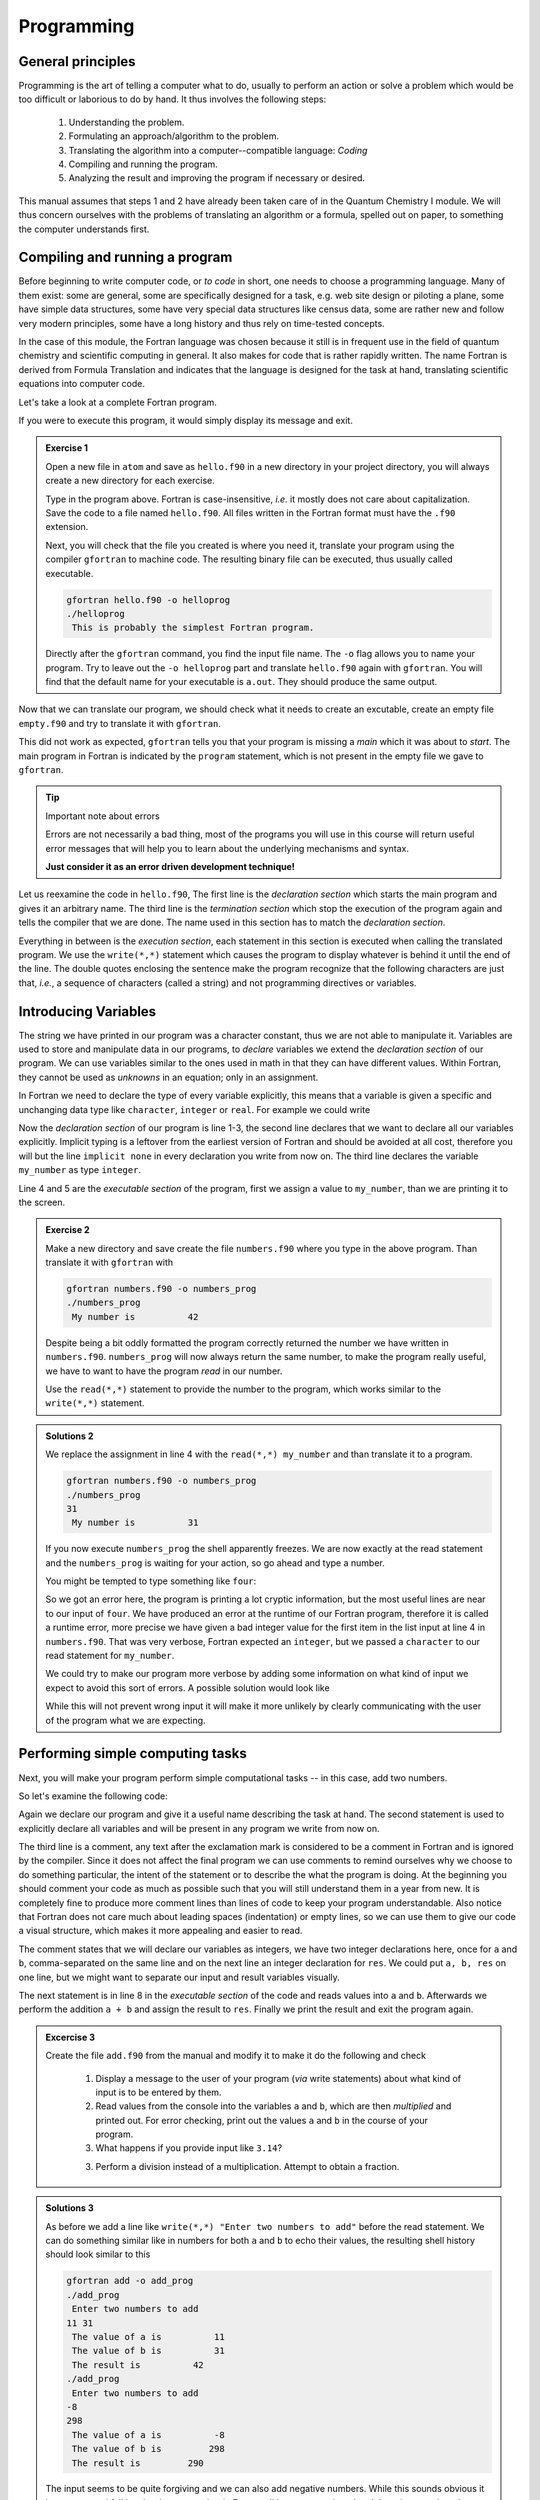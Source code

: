Programming
===========

General principles
------------------

Programming is the art of telling a computer what to do, usually to perform
an action or solve a problem which would be too difficult or laborious to do
by hand.
It thus involves the following steps:

 1. Understanding the problem.
 2. Formulating an approach/algorithm to the problem.
 3. Translating the algorithm into a computer--compatible language: *Coding*
 4. Compiling and running the program.
 5. Analyzing the result and improving the program if necessary or desired.

This manual assumes that steps 1 and 2 have already been taken care of in
the Quantum Chemistry I module.
We will thus concern ourselves with the problems of translating an algorithm
or a formula, spelled out on paper, to something the computer understands first.

Compiling and running a program
-------------------------------

Before beginning to write computer code, or *to code* in short, one needs to
choose a programming language.
Many of them exist: some are general, some are specifically designed for a task,
e.g. web site design or piloting a plane, some have simple data structures,
some have very special data structures like census data, some are rather new
and follow very modern principles, some have a long history and thus rely
on time-tested concepts.

In the case of this module, the Fortran language was chosen because it still
is in frequent use in the field of quantum chemistry and scientific computing
in general. It also makes for code that is rather rapidly written. The name
Fortran is derived from Formula Translation
and indicates that the language is designed for the task at hand, translating
scientific equations into computer code.

Let's take a look at a complete Fortran program.

.. code-block:: fortran
   :caption: hello.f90
   :linenos:

   program hello
   write(*,*) "This is probably the simplest Fortran program"
   end program hello

If you were to execute this program, it would simply display its message and
exit.

.. admonition:: Exercise 1

   Open a new file in ``atom`` and save as ``hello.f90`` in a new directory
   in your project directory, you will always create a new directory for
   each exercise.

   Type in the program above. Fortran is case-insensitive, *i.e.* it mostly
   does not care about capitalization. Save the code to a file named
   ``hello.f90``.
   All files written in the Fortran format must have the ``.f90`` extension.

   Next, you will check that the file you created is where you need it,
   translate your program using the compiler ``gfortran`` to machine code.
   The resulting binary file can be executed, thus usually called executable.

   .. code-block:: bash

      gfortran hello.f90 -o helloprog
      ./helloprog
       This is probably the simplest Fortran program.

   Directly after the ``gfortran`` command, you find the input file name.
   The ``-o`` flag allows you to name your program.
   Try to leave out the ``-o helloprog`` part and translate ``hello.f90`` again
   with ``gfortran``. You will find that the default name for your executable
   is ``a.out``. They should produce the same output.

Now that we can translate our program, we should check what it needs
to create an excutable, create an empty file ``empty.f90`` and try to translate
it with ``gfortran``.

.. code-block:: bash
   :emphasize-lines: 3

   gfortran empty.f90
   /usr/bin/ld: /usr/lib/Scrt1.o: in function ``_start':
   (.text+0x24): undefined reference to ``main'
   collect2: error: ld returned 1 exit status

This did not work as expected, ``gfortran`` tells you that your program is
missing a *main* which it was about to *start*. The main program
in Fortran is indicated by the ``program`` statement, which is not present
in the empty file we gave to ``gfortran``.

.. tip:: Important note about errors

   Errors are not necessarily a bad thing, most of the programs you will
   use in this course will return useful error messages that will help
   you to learn about the underlying mechanisms and syntax.

   **Just consider it as an error driven development technique!**

Let us reexamine the code in ``hello.f90``,
The first line is the *declaration section* which starts the main program
and gives it an arbitrary name.
The third line is the *termination section* which stop the execution of
the program again and tells the compiler that we are done.
The name used in this section has to match the *declaration section*.

Everything in between is the *execution section*, each statement in this
section is executed when calling the translated program.
We use the ``write(*,*)`` statement which causes the program to display
whatever is behind it until the end of the line.
The double quotes enclosing the sentence make the program recognize that
the following characters are just that, *i.e.*, a sequence of characters
(called a string) and not programming directives or variables.

Introducing Variables
---------------------

The string we have printed in our program was a character constant,
thus we are not able to manipulate it.
Variables are used to store and manipulate data in our programs,
to *declare* variables we extend the *declaration section* of our program.
We can use variables similar to the ones used in math in that they can have
different values. Within Fortran, they cannot be used as *unknowns* in an
equation; only in an assignment.

In Fortran we need to declare the type of every variable explicitly,
this means that a variable is given a specific and unchanging data type
like ``character``, ``integer`` or ``real``.
For example we could write

.. code-block:: fortran
   :caption: numbers.f90
   :linenos:

   program numbers
   implicit none
   integer :: my_number
   my_number = 42
   write(*,*) "My number is", my_number
   end program numbers

Now the *declaration section* of our program is line 1-3, the second line
declares that we want to declare all our variables explicitly.
Implicit typing is a leftover from the earliest version of Fortran
and should be avoided at all cost, therefore you will but the line
``implicit none`` in every declaration you write from now on.
The third line declares the variable ``my_number`` as type ``integer``.

Line 4 and 5 are the *executable section* of the program, first we assign
a value to ``my_number``, than we are printing it to the screen.

.. admonition:: Exercise 2

   Make a new directory and save create the file ``numbers.f90`` where
   you type in the above program. Than translate it with ``gfortran``
   with

   .. code-block:: bash

      gfortran numbers.f90 -o numbers_prog
      ./numbers_prog
       My number is          42

   Despite being a bit oddly formatted the program correctly returned the
   number we have written in ``numbers.f90``.
   ``numbers_prog`` will now always return the same number, to make
   the program really useful, we have to want to have the program
   *read* in our number.

   Use the ``read(*,*)`` statement to provide the number to the program,
   which works similar to the ``write(*,*)`` statement.

.. admonition:: Solutions 2

   We replace the assignment in line 4 with the ``read(*,*) my_number``
   and than translate it to a program.

   .. code-block:: bash

      gfortran numbers.f90 -o numbers_prog
      ./numbers_prog
      31
       My number is          31

   If you now execute ``numbers_prog`` the shell apparently freezes.
   We are now exactly at the read statement and the ``numbers_prog`` is waiting
   for your action, so go ahead and type a number.

   You might be tempted to type something like ``four``:

   .. code-block:: none
      :emphasize-lines: 4

      ./numbers_prog
      four
      At line 4 of file numbers.f90 (unit = 5, file = 'stdin')
      Fortran runtime error: Bad integer for item 1 in list input

      Error termination. Backtrace:
      #0  0x7efe31de5e1b in read_integer
         at /build/gcc/src/gcc/libgfortran/io/list_read.c:1099
      #1  0x7efe31de8e29 in list_formatted_read_scalar
         at /build/gcc/src/gcc/libgfortran/io/list_read.c:2171
      #2  0x7efe31def535 in wrap_scalar_transfer
         at /build/gcc/src/gcc/libgfortran/io/transfer.c:2369
      #3  0x7efe31def535 in wrap_scalar_transfer
         at /build/gcc/src/gcc/libgfortran/io/transfer.c:2346
      #4  0x56338a59f23b in ???
      #5  0x56338a59f31a in ???
      #6  0x7efe31867ee2 in ???
      #7  0x56338a59f0fd in ???
      #8  0xffffffffffffffff in ???

   So we got an error here, the program is printing a lot cryptic information,
   but the most useful lines are near to our input of ``four``.
   We have produced an error at the runtime of our Fortran program,
   therefore it is called a runtime error, more precise we have given
   a bad integer value for the first item in the list input at line 4
   in ``numbers.f90``.
   That was very verbose, Fortran expected an ``integer``,
   but we passed a ``character`` to our read statement for ``my_number``.

   We could try to make our program more verbose by adding some information
   on what kind of input we expect to avoid this sort of errors.
   A possible solution would look like

   .. code-block:: fortran
      :caption: numbers.f90
      :linenos:

      program numbers
      implicit none
      integer :: my_number
      write(*,*) "Enter an integer value"
      read(*,*) my_number
      write(*,*) "My number is", my_number
      end program numbers

   While this will not prevent wrong input it will make it more unlikely
   by clearly communicating with the user of the program what we are
   expecting.

Performing simple computing tasks
---------------------------------

Next, you will make your program perform simple computational tasks -- in this
case, add two numbers.

So let's examine the following code:

.. code-block:: fortran
   :caption: add.f90
   :linenos:

   program add
     implicit none
     ! declare variables: integers
     integer :: a, b
     integer :: res

     ! get two values to be stored in a and b
     read(*,*) a, b

     res = a + b  ! perform the addition

     write(*,*) "The result is", res
   end program add

Again we declare our program and give it a useful name describing the task at
hand. The second statement is used to explicitly declare all variables and
will be present in any program we write from now on.

The third line is a comment, any text after the exclamation mark is considered
to be a comment in Fortran and is ignored by the compiler.
Since it does not affect the final program we can use comments to remind
ourselves why we choose to do something particular, the intent of the statement
or to describe the what the program is doing.
At the beginning you should comment your code as much as possible such that
you will still understand them in a year from new. It is completely fine
to produce more comment lines than lines of code to keep your program
understandable.
Also notice that Fortran does not care much about leading spaces (indentation)
or empty lines, so we can use them to give our code a visual structure,
which makes it more appealing and easier to read.

The comment states that we will declare our variables as integers,
we have two integer declarations here, once for ``a`` and ``b``, comma-separated
on the same line and on the next line an integer declaration for ``res``.
We could put ``a, b, res`` on one line, but we might want to separate our
input and result variables visually.

The next statement is in line 8 in the *executable section* of the code
and reads values into ``a`` and ``b``. Afterwards we perform the addition ``a + b``
and assign the result to ``res``. Finally we print the result and exit the
program again.

.. admonition:: Excercise 3

    Create the file ``add.f90`` from the manual and modify it to make it do the
    following and check

     1. Display a message to the user of your program (*via* write statements)
        about what kind of input is to be entered by them.

     2. Read values from the console into the variables ``a`` and ``b``,
        which are then *multiplied* and printed out.
        For error checking, print out the values ``a`` and ``b`` in the course
        of your program.

     3. What happens if you provide input like ``3.14``?

     3. Perform a division instead of a multiplication.
        Attempt to obtain a fraction.

.. admonition:: Solutions 3

   As before we add a line like ``write(*,*) "Enter two numbers to add"``
   before the read statement. We can do something similar like in numbers
   for both ``a`` and ``b`` to echo their values, the resulting shell history
   should look similar to this

   .. code-block:: bash

      gfortran add -o add_prog
      ./add_prog
       Enter two numbers to add
      11 31
       The value of a is          11
       The value of b is          31
       The result is          42
      ./add_prog
       Enter two numbers to add
      -8
      298
       The value of a is          -8
       The value of b is         298
       The result is         290

   The input seems to be quite forgiving and we can also add negative numbers.
   While this sounds obvious it is a common pitfall in other languages,
   but in Fortran all integers are signed and there is no unsigned version
   like in C.

   To change the arithmetic operation in our code we have to know the
   operator used in Fortran to perform anything beyond addition.
   We can use ``+`` for addition, ``-`` for subtraction, ``*`` for multiplication,
   ``/`` for division and ``**`` exponentiation.

   We will skip the resulting output of the multiplication, except for one
   interesting case (you should have created a new file and a new program
   for the multiplication, since there is nothing worse than a program called
   ``add_prog`` performing multiplications).

   .. code-block:: bash

      ./multiply_prog
       Enter two numbers to multiply
      1000000 1000000
       The value of a is     1000000
       The value of b is     1000000
       The result is  -727379968

   which is kind of surprising. Take a piece of paper or perform the
   multiplication in your head, you will probably something pretty close
   to 1,000,000,000,000 instead of -727,379,968, but the computer is not
   as smart as you.
   We choose the default kind of the ``integer`` data types
   which uses 32 bits (4 bytes) to represent whole numbers in a range
   from -2,147,483,648 to +2,147,483,648 (2^31^) using two's complement
   arithmetic, since the expected result is clearly to large to be represented
   with only 32 bits (4 bytes), the result is truncated and the sign bit is left
   toggled which results in a large negative number (which is called
   an integer overflow, to understand why that actually makes sense look up
   two's complement arithmetic).

   Usually you do not have to worry about exceeding the 32 bits (4 bytes)
   of precision since we have data types that can represent such large numbers
   in a better way.

   Finally think carefully about the result you expect when performing
   division with integers. Test your hypothesis with your division program.
   Note for yourself what to expect when trying to obtain fractions from
   integers.

Accuracy of Numbers
-------------------

We already noted in the last exercise that we can create number not
representable by integers like very large number or decimal number,
therefore we have to resort to real numbers declared by the
``real`` data type.

Let us consider the following program using ``real`` variables

.. code-block:: fortran
   :caption: accuracy.f90
   :linenos:

   program accuracy
     implicit none

     real :: a, b, c

     a = 1.0
     b = 6.0
     c = a / b

     write(*,*) 'a is', a
     write(*,*) 'b is', b
     write(*,*) 'c is', c

   end program accuracy

We translate ``accuracy.f90`` to an executable and run it to find that
it is not that accurate

.. code-block:: none

   gfortran accuracy.f90 -o accuracy_test
   ./accuracy.test
    a is   1.00000000
    b is   6.00000000
    c is  0.166666672

Similar to our integer arithmetic test, real (floating point) arithmetic has
also limitation. The default representation uses 32 bits (4 bytes) to represent
the floating point number, which results in 6 significant digits, before
the result starts to differ from what we would expect, by doing the calculation
on a piece of paper or in our head.

Now consider the following program

.. code-block:: fortran
   :caption: kinds.f90
   :linenos:

   program kinds
     implicit none
     intrinsic :: selected_real_kind
     integer :: single, double
     single = selected_real_kind(6)
     double = selected_real_kind(15)
     write(*,*) "For 6 significant digits", single, "bytes are required"
     write(*,*) "For 15 significant digits", double, "bytes are required"
   end program kinds

The ``intrinsic :: selected_real_kinds`` declares that we are using
a build-in function from the Fortran compiler. This one returns the kind
of ``real`` we need to represent a floating point number with the
specified significant digits.

.. admonition:: Exercise 4

   1. create a file ``kinds.f90`` and run it to determine the necessary
      kind of your floating point variables.
   2. use the syntax ``real(kind) ::`` to modify ``accuracy.f90``
      to employ what we call double precision floating point numbers.
      Replace kind with the number you determined in ``kinds.f90``.

.. admonition:: Solutions 4

   The output of the second write statement should be ``8`` on most machines.

   But instead of hardcoding our wanted precision we combine ``kinds.f90`` and
   ``accuracy.f90`` in the final program version.

   .. code-block:: fortran
      :caption: accuracy.f90
      :linenos:

      program accuracy
        implicit none

        intrinsic :: selected_real_kind
        ! kind parameter for real variables
        integer, parameter :: wp = selected_real_kind(15)
        real(wp) :: a, b, c

        ! also use the kind parameter here
        a = 1.0_wp
        b = 6.0_wp
        c = a / b

        write(*,*) 'a is', a
        write(*,*) 'b is', b
        write(*,*) 'c is', c

      end program accuracy

   If we now translate ``accuracy.f90`` we find that the output changed,
   we got more digits printed and also a more accurate, but still
   not perfect result

   .. code-block:: none

      gfortran accuracy.f90 -o accuracy_test
      ./accuracy.test
       a is   1.00000000000000
       b is   6.00000000000000
       c is  0.166666666666667

   It is important to notice here that we cannot get the same result
   we would evaulate on a piece of paper, since the precision is still
   limited by the representation of the number.

   Finally we want to highlight line 6 in ``accuracy``, the ``parameter``
   attached to data type (here ``integer``) is used to declare
   variables that are constant and unchangable through the course of our
   program, more important, their value is known (by the compiler) while
   translating the program. This gives us the possibility to assign
   meaningful and easy to remembeer names to important values.

There is one more issue we have to discuss, look at the following
program which does apprently the same calculation as ``accuracy.f90``,
but with different kinds of literals.

.. code-block:: fortran
   :caption: literals.f90
   :linenos:

   program literals
     implicit none

     intrinsic :: selected_real_kind
     ! kind parameter for real variables
     integer, parameter :: wp = selected_real_kind(15)
     real(wp) :: a, b, c

     a = 1.0_wp / 6.0_wp
     b =    1.0 / 6.0
     c =      1 / 6

     write(*,*) 'a is', a
     write(*,*) 'b is', b
     write(*,*) 'c is', c

   end program literals

If we run the program now we find surprisingly that only ``a`` has the expected
value, while all other are off. We can easily explain the result for ``c``,
the actual calculation is happening in integer arithmetic which yields 0
and is than _casted_ into a real number ``0.0``.

.. code-block:: none

   ./literals_prog
    a is  0.16666666666666666
    b is  0.16666667163372040
    c is  0.00000000000000000

But what happens in case of ``b``, we perform the calculation with ``1.0/6.0``,
but those are real number from the default type represented in 32 bits
(4 bytes) and than, as we store the result in ``b``, _casted_ into a
real number represented in 64 bits (8 bytes).

.. important:: **Always specify the kind parameters in floating point literals!**

Here we introduce the concept of _casting_ one data type to another,
whenever a variable is assigned a different data type, the compiler has
to convert it first, which is called _casting_.

.. admonition:: Possible Errors

   You might ask what happens if we leave out the ``parameter``
   attribute in line 6, let's try it out:

   .. code-block:: fortran
      :caption: accuracy.f90
      :linenos:

      program accuracy
        implicit none

        intrinsic :: selected_real_kind
        ! kind parameter for real variables
        integer :: wp = selected_real_kind(15)
        real(wp) :: a, b, c

        ! also use the kind parameter here
        a = 1.0_wp
        b = 6.0_wp
        c = a / b

        write(*,*) 'a is', a
        write(*,*) 'b is', b
        write(*,*) 'c is', c

      end program accuracy

   ``gfortran`` complains about errors in the source code, pointing you at
   line 7, with several errors following, as usual the first error is the
   interesting one:

   .. code-block:: none
      :emphasize-lines: 6

      gfortran accuracy.f90
      accuracy.f90:7:7:

          7 |   real(wp) :: a, b, c
            |       1
      Error: Parameter ‘wp’ at (1) has not been declared or is a variable, which does not reduce to a constant expression
      accuracy.f90:10:12:

         10 |   a = 1.0_wp
            |            1
      Error: Missing kind-parameter at (1)
      ...

   There we find the solution to our problem in plain text, the parameter ``wp``,
   which is not a parameter in our program, is either not declared (it is)
   or it is a variable.
   ``gfortran`` expects a ``parameter`` here, but we passed a variable.
   All other errors result from either the missing ``parameter``
   attribute or that ``gfortran`` could not translate line 7 due to the first
   error.

   Therefore, always check for the first error that occurs.

   You could also ask how important line 4 with ``intrinsic ::`` is for
   our program. In fact you *could* leave it out completly (try it!),
   but we will always declare all the intrinsic functions we are using
   here such that you know they are, indeed, intrinsic functions.

Logical constructs
------------------

Our programs so far had one line of execution.
Logic is very fundamental for controlling the execution flow of a program,
usually you evaluate logical expression directly in the corresponding
``if`` construct to decide which branch to take or save it to
a ``logical`` variable.

Now we want to solve for the roots of the quadratic equation
:math:`x^2 + px + q = 0`, we know that we can easily solve it by

.. math::
   x = -\frac{p}{2} \pm \sqrt{\frac{p^2}{4} - c}

but we have to consider different cases for the number of roots we obtain
from this equation (or we use ``complex`` numbers).
We have to be able to evaluate conditions and create branches dependent
on the conditions for our code to evaluate.
Check out the following program to find roots

.. code-block:: fortran
   :caption: roots.f90
   :linenos:

   program roots
     implicit none
     ! sqrt is the square root and abs is the absolute value
     intrinsic :: selected_real_kind, sqrt, abs
     integer, parameter :: wp = selected_real_kind(15)
     real(wp) :: p, q
     real(wp) :: d

     ! request user input
     write(*,*) "Solving x² + p·x + q = 0, please enter p and q"
     read(*,*) p, q
     d = 0.25_wp * p**2 - q
     ! descriminant is positive, we have two real roots
     if (d > 0.0_wp) then
       write(*,*) "x1 =", -0.5_wp * p + sqrt(d)
       write(*,*) "x2 =", -0.5_wp * p - sqrt(d)
     ! descriminant is negative, we have two complex roots
     else if (d < 0.0_wp) then
       write(*,*) "x1 =", -0.5_wp * p, "+ i ·", sqrt(abs(d))
       write(*,*) "x2 =", -0.5_wp * p, "- i ·", sqrt(abs(d))
     else  ! descriminant is zero, we have only one root
       write(*,*) "x1 = x2 =", -0.5_wp * p
     endif
   end program roots

.. admonition:: Excercise 5

    1. check the conditions for simple cases, start by setting up quadradic
       equations with known roots and compare your results against the
       program.

    2. Extend the program to solve the equation: :math:`ax^2 + bx + c = 0`.

Fortran offers also a ``logical`` data type, the literal logical
values are ``.true.`` and ``.false.`` (notice the dots
enclosing true and false values).

.. note::

    Programmer coming from C or C++ may find it unintuitive that Fortran
    stores a ``logical`` in 32 bits (4 bytes) similar to an
    ``integer`` and that true and false are not literally 1 and 0.

You already saw two operators, greater than ``>`` and lesser than ``<``,
for a complete list of all operators see the following table.
They always come in two version but have the same meaning.

=============  =======   ========  ======================================
Operation      symbol    .op.      example (var is ``integer``)
=============  =======   ========  ======================================
equals         ``==``    ``.eq.``  ``var == 1``,  ``var.eq.1``
not equals     ``/=``    ``.ne.``  ``var /= 5``,  ``var.ne.5``
greater than   ``>``     ``.gt.``  ``var > 0``,   ``var.gt.0``
greater equal  ``>=``    ``.ge.``  ``var >= 10``, ``var.ge.10``
lesser than    ``<``     ``.lt.``  ``var < 3``,   ``var.lt.3``
lesser equal   ``<=``    ``.ge.``  ``var <= 8``,  ``var.le.8``
=============  =======   ========  ======================================

.. note::

   You cannot compare two logical expressions with each other using the operators
   above, but this is usually not necessary.
   If you find yourself comparing two logical expressions with each other,
   rethink the logic in your program first, most of the time is just some
   superfluous constuct.
   If you are sure that it is really necessary, use ``.eqv.`` and ``.neqv.``
   for the task.

To negate a logical expression we use prepend ``.not.`` to the expression
and to test multiple expressions we can use ``.or.`` and ``.and.``
which have the same meaning as their equivalant operators in logic.

.. code-block:: fortran
   :caption: logic.f90
   :linenos:

   program logic
     implicit none
     !! TODO !!
   end program logic

Repeating tasks
---------------

Consider this simple program for summing up its input

.. code-block:: fortran
   :caption: loop.f90
   :linenos:

   program loop
     implicit none
     integer :: i
     integer :: number
     ! initialize
     number = 0
     do
       read(*,*) i
       if (i <= 0) then
         exit
       else
         number = number + i
       end if
     end do
     write(*,*) "Sum of all input", number
   end program loop

Here we introduce a new construct called ``do``-loop.
The content enclosed in the ``do/end do`` block will be repeated until
the ``exit`` statement is reached.
Here we are continue summing up as long as we are getting positive integer
values (coded in its negated form as exit if the user input is lesser than
or equal to zero).

.. admonition:: Exercise 6

    1. there is no reason to limit us to positive values, modify the program
       such that it also takes negative values and breaks at zero.

.. admonition:: Solutions 6

   You might have tried to exchange the condition for ``i = 0``, but since
   the equal sign is reserved for the assignment ``gfortran`` will throw
   an error like this one

   .. code-block:: none
      :emphasize-lines: 6
     
      gfortran loop.f90
      loop.f90:9:10:

          9 |     if (i = 0) then
            |          1
      Error: Syntax error in IF-expression at (1)
      loop.f90:11:8:

         11 |     else
            |        1
      Error: Unexpected ELSE statement at (1)
      loop.f90:13:7:

         13 |     end if
            |       1
      Error: Expecting END DO statement at (1)

   It is a common pitfall in other programming languages to confuse
   the assignment operator with the equal operator, which are fundamentally
   different. While it is syntactically correct in C to use an assignment
   in a conditional statement, the resulting code is often in error.
   In Fortran the assignment does not return a value (unlike in C),
   therefore the code is logically and syntactically wrong.
   We are better off using the correct ``==`` or ``.eq.`` operator here.

.. note::

   Programmers coming from almost any language might find it confusing
   to start counting at 1. It was adopted as default choice because it
   is the natural choice (for non-programmers at least), but Fortran
   does not limit you there, there are scenarios where counting from
   -l to +l is the better choice, *i.e.* for orbital angular momenta.

   You can also start counting from 0, but please keep in mind that
   most people also find it unintuitive to start counting from 0.


Character Constants and Variables
---------------------------------

The ``character`` data type consists of strings of alphanumeric characters.
You have already used *character constants*, which are strings of characters
enclosed in single (``'``) or double (``"``) quotes, like in your very first
Fortran program. The minimum number of characters in a string is 0.

.. code-block:: fortran
   :linenos:

   write(*,*) "This is a valid character constant!"
   write(*,*) '3.1415936' ! not a number
   write(*,*) "{']!=" ! any character can be included, even !

A *character variable* is a variable containing a value of the
``character`` data type:

.. code-block:: fortran
   :linenos:

   character :: single
   character, dimension(20) :: many
   character(len=20) :: fname
   character(len=:), allocatable :: input

- the first variable ``single`` can contain only a single character
- like before one could try to create an array like ``many`` containing many
  characters, but it turns out that this is not really a viable approach
  to deal with characters
- Fortran offers a better way to actually make use of the character data type
  by adding a length to the variable, like its done for ``fname``.
- a more flexible way of declaring your character variables is to use a so
  called *deferred size* character, like ``input``.

To write certain data in a neat way to the screen *format specifiers* can be used,
which are character constants or variables. Consider your addition program from
the beginning of this course:

.. code-block:: fortran
   :linenos:

   program add
     implicit none
     ! declare variables: integers
     integer :: a, b
     integer :: res

     ! assign values
     a = 2
     b = 4

     ! perform calculation
     res = a + b

     write(*,'(a,1x,i0)') 'Program has finished, result is', res
   end program add

Instead of using the asterisk, we now define the *format* for the printout.
The format must always be enclosed in parenthesis and the individual format
specifier must be separated by commas.
Therefore the first format specifier is ``a``, which tells Fortran to print
a character. The second specifier is one space (``1x``), while the last (``i0``)
specifies an integer datatype with automatic width.

The result will look similar to your first run, but now there will only be one
space between the characters and the final result. Of course you can do more:
``/`` is a line break, ``f12.8`` is a 12 characters wide floating point number
printout with 8 decimal places and ``e12.4`` switches to scientific notation
with only 4 decimal places.

Interacting with Files
----------------------

Up to now you only interacted with your Fortran program by standard input and
standard output. For more complex program a complicated input file might be
necessary or the output should be saved for later analysis in a file on disk.
To perform this task you need to open and close your files.

.. code-block:: fortran
   :linenos:

   program files
     implicit none
     integer :: io
     integer :: ndim
     real(8) :: var1, var2
     open(file='name.inp', newunit=io)
     read(io,*) ndim, var1, var2
     close(io)
     ! do some computation
     open(file='name.out', newunit=io)
     write(io,'(i0)') ndim
     write(io,'(2f14.8)') var1, var2
     close(io)
   end program files

You see that you can interact with your files like with the standard input or output, but instead of the asterisk you need to give each file a number.
Fortunately you do not have to keep track on the numbers used, as Fortran will
do this automatically for you. Of course you can check the value of ``io`` after
opening a file and will find that it is just a (negative) number used to identify
the file opened.

